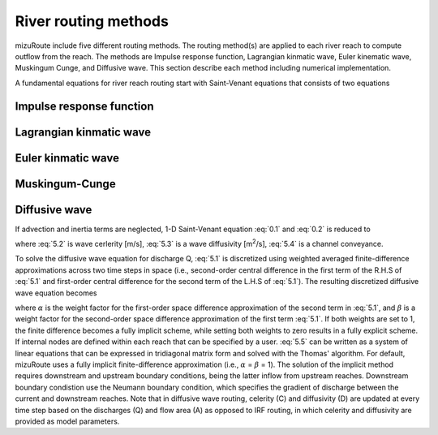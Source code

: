 River routing methods
======================

mizuRoute include five different routing methods. The routing method(s) are applied to each river reach to compute outflow from the reach. The methods are Impulse response function, Lagrangian kinmatic wave, Euler kinematic wave, Muskingum Cunge, and Diffusive wave.
This section describe each method including numerical implementation.

A fundamental equations for river reach routing start with Saint-Venant equations that consists of two equations

.. math::
   :label: 0.1

   \frac{\partial Q }{\partial x} + \frac{\partial A }{\partial t} = q_{lat}

.. math::
   :label: 0.2

   \frac{\partial Q }{\partial t} + \frac{\partial }{\partial x}(\frac{Q^{2}}{A}) + gA\frac{\partial h }{\partial x} = gA(S_{0}-S_{f})


.. _Impulse_response_function:

Impulse response function
--------------------------



.. _Lagrangian_kinematic_wave:

Lagrangian kinmatic wave
--------------------------



.. _Euler_kinematic_wave:

Euler kinmatic wave
--------------------------



.. _Muskingum-Cunge:

Muskingum-Cunge
--------------------------



.. _Diffusive_wave:

Diffusive wave
--------------------------


If advection and inertia terms are neglected,  1-D Saint-Venant equation :eq:`0.1` and :eq:`0.2` is reduced to

.. math::
   :label: 5.1

   \frac{\partial Q }{\partial t} + C\frac{\partial Q}{\partial x} = D\frac{\partial^2 Q}{\partial^2 x}

.. math::
   :label: 5.2

   C = \frac{1}{K}\frac{\partial K}{\partial A}

.. math::
   :label: 5.3

   D = \frac{K^2}{2Qw}

.. math::
   :label: 5.4

   K = \frac{A}{n}R^{\frac{2}{3}}

where :eq:`5.2` is wave cerlerity [m/s], :eq:`5.3` is a wave diffusivity [m\ :sup:`2`\/s], :eq:`5.4` is a channel conveyance.

To solve the diffusive wave equation for discharge Q, :eq:`5.1` is discretized using weighted averaged finite-difference approximations across two time steps in space
(i.e., second-order central difference in the first term of the R.H.S of :eq:`5.1` and first-order central difference for the second term of the L.H.S of :eq:`5.1`). The resulting discretized diffusive wave equation becomes

.. math::
   :label: 5.5

   ( \alpha C_{a} - 2 \beta C_{d}) \cdot Q_{j+1}^{t+1} + (2+4 \beta C_{d}) \cdot Q_{j}^{t+1} - ( \alpha C_{a} + 2 \beta C_{d}) \cdot Q_{j-1}^{t+1} = \\\\
   -[(1- \alpha )C_{d} - 2(1- \beta )C_{d})] \cdot Q_{j+1}^{t} \\\\
   + [2-4(1- \beta )C_{d}] \cdot Q_{j}^{t} \\\\
   + [(1- \alpha )C_{a} + 2(1- \beta )C_{d})] \cdot Q_{j-1}^{t} \\\\

   C_{a} = \frac{C \Delta t}{ \Delta x}, C_{d} = \frac{D \Delta t}{( \Delta x)^{2}}



where :math:`\alpha` is the weight factor for the first-order space difference approximation of the second term in :eq:`5.1`, and :math:`\beta` is a weight factor for the second-order space difference approximation of the first term :eq:`5.1`.
If both weights are set to 1, the finite difference becomes a fully implicit scheme, while setting both weights to zero results in a fully explicit scheme. If internal nodes are defined within each reach that can be specified by a user.
:eq:`5.5` can be written as a system of linear equations that can be expressed in tridiagonal matrix form and solved with the Thomas' algorithm.
For default, mizuRoute uses a fully implicit finite-difference approximation (i.e., :math:`\alpha` = :math:`\beta` = 1).
The solution of the implicit method requires downstream and upstream boundary conditions, being the latter inflow from upstream reaches. Downstream boundary condistion use the Neumann boundary condition, which specifies the gradient of discharge between the current and downstream reaches.
Note that in diffusive wave routing, celerity (C) and diffusivity (D) are updated at every time step based on the discharges (Q) and flow area (A) as opposed to IRF routing, in which celerity and diffusivity are provided as model parameters.
